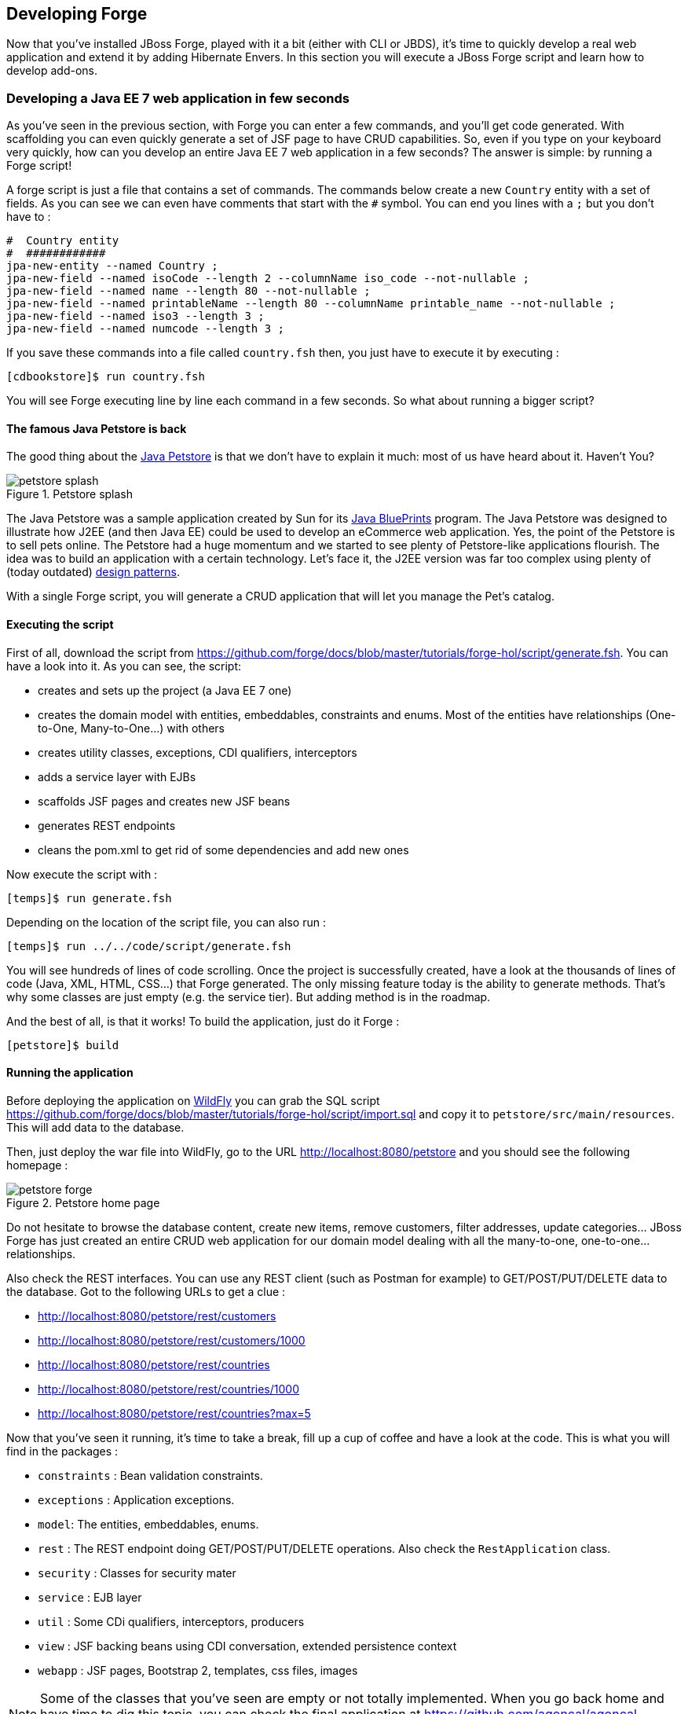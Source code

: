 == Developing Forge

Now that you've installed JBoss Forge, played with it a bit (either with CLI or JBDS), it's time to quickly develop a real web application and extend it by adding Hibernate Envers. In this section you will execute a JBoss Forge script and learn how to develop add-ons.

=== Developing a Java EE 7 web application in few seconds

As you've seen in the previous section, with Forge you can enter a few commands, and you'll get code generated. With scaffolding you can even quickly generate a set of JSF page to have CRUD capabilities. So, even if you type on your keyboard very quickly, how can you develop an entire Java EE 7 web application in a few seconds? The answer is simple: by running a Forge script! 

A forge script is just a file that contains a set of commands. The commands below create a new `Country` entity with a set of fields. As you can see we can even have comments that start with the `#` symbol. You can end you lines with a `;` but you don't have to :

[source, console]
----
#  Country entity
#  ############
jpa-new-entity --named Country ;
jpa-new-field --named isoCode --length 2 --columnName iso_code --not-nullable ;
jpa-new-field --named name --length 80 --not-nullable ;
jpa-new-field --named printableName --length 80 --columnName printable_name --not-nullable ;
jpa-new-field --named iso3 --length 3 ;
jpa-new-field --named numcode --length 3 ;
----

If you save these commands into a file called `country.fsh` then, you just have to execute it by executing : 

[source, console]
----
[cdbookstore]$ run country.fsh
----

You will see Forge executing line by line each command in a few seconds. So what about running a bigger script?

==== The famous Java Petstore is back

The good thing about the http://www.oracle.com/technetwork/java/petstore1-3-1-02-139690.html[Java Petstore] is that we don't have to explain it much: most of us have heard about it. Haven't You? 

image::developing/petstore-splash.png[title="Petstore splash" align="center"]

The Java Petstore was a sample application created by Sun for its http://www.oracle.com/technetwork/java/javaee/blueprints/index.html[Java BluePrints] program. The Java Petstore was designed to illustrate how J2EE (and then Java EE) could be used to develop an eCommerce web application. Yes, the point of the Petstore is to sell pets online. The Petstore had a huge momentum and we started to see plenty of Petstore-like applications flourish. The idea was to build an application with a certain technology. Let's face it, the J2EE version was far too complex using plenty of (today outdated) http://java.sun.com/blueprints/corej2eepatterns/[design patterns]. 

With a single Forge script, you will generate a CRUD application that will let you manage the Pet's catalog. 

==== Executing the script

First of all, download the script from https://github.com/forge/docs/blob/master/tutorials/forge-hol/script/generate.fsh. You can have a look into it. As you can see, the script:

- creates and sets up the project (a Java EE 7 one)
- creates the domain model with entities, embeddables, constraints and enums. Most of the entities have relationships (One-to-One, Many-to-One...) with others
- creates utility classes, exceptions, CDI qualifiers, interceptors
- adds a service layer with EJBs
- scaffolds JSF pages and creates new JSF beans
- generates REST endpoints
- cleans the pom.xml to get rid of some dependencies and add new ones

Now execute the script with :

[source, console]
----
[temps]$ run generate.fsh
----

Depending on the location of the script file, you can also run : 

[source, console]
----
[temps]$ run ../../code/script/generate.fsh
----

You will see hundreds of lines of code scrolling. Once the project is successfully created, have a look at the thousands of lines of code (Java, XML, HTML, CSS...) that Forge generated. The only missing feature today is the ability to generate methods. That's why some classes are just empty (e.g. the service tier). But adding method is in the roadmap. 

And the best of all, is that it works! To build the application, just do it Forge :

[source, console]
----
[petstore]$ build
----

==== Running the application

Before deploying the application on http://www.wildfly.org/[WildFly] you can grab the SQL script https://github.com/forge/docs/blob/master/tutorials/forge-hol/script/import.sql and copy it to `petstore/src/main/resources`. This will add data to the database.

Then, just deploy the war file into WildFly, go to the URL http://localhost:8080/petstore and you should see the following homepage :

image::developing/petstore-forge.png[title="Petstore home page" align="center"]

Do not hesitate to browse the database content, create new items, remove customers, filter addresses, update categories... JBoss Forge has just created an entire CRUD web application for our domain model dealing with all the many-to-one, one-to-one... relationships.

Also check the REST interfaces. You can use any REST client (such as Postman for example) to GET/POST/PUT/DELETE data to the database. Got to the following URLs to get a clue :

- http://localhost:8080/petstore/rest/customers
- http://localhost:8080/petstore/rest/customers/1000
- http://localhost:8080/petstore/rest/countries
- http://localhost:8080/petstore/rest/countries/1000
- http://localhost:8080/petstore/rest/countries?max=5

Now that you've seen it running, it's time to take a break, fill up a cup of coffee and have a look at the code. This is what you will find in the packages :

- `constraints` : Bean validation constraints.
- `exceptions` : Application exceptions.
- `model`: The entities, embeddables, enums.
- `rest` : The REST endpoint doing GET/POST/PUT/DELETE operations. Also check the `RestApplication` class.
- `security` : Classes for security mater
- `service` : EJB layer
- `util` : Some CDi qualifiers, interceptors, producers
- `view` : JSF backing beans using CDI conversation, extended persistence context
- `webapp` : JSF pages, Bootstrap 2, templates, css files, images

NOTE: Some of the classes that you've seen are empty or not totally implemented. When you go back home and have time to dig this topic, you can check the final application at https://github.com/agoncal/agoncal-application-petstore-ee7

Now that you have a real application up and running, let's use JBoss Forge to extend it by developping a few add-ons and applying them to the Petstore application.

=== Developing Hibernate Envers addon

http://envers.jboss.org/[Hibernate Envers] is a Hibernate core module that enables auditing of persistence classes.
If you want to audit the history of all the changes made to a certain entity or one of its fields during the web
application runtime, you just need to audit that with `@Audited`. Envers will create a separate table for each such
entity, which will hold the changes made to it. +

In this lab we will develop a Forge addon with the following features:

* Setup Envers for the following project by adding its dependency to the POM
* Enable auditing an entity by adding the `@Audited` annotation on class level

==== Creating a new Forge addon

Creating a new Forge addon is similar to any new project that you want to create. You can do it manually, you can copy
and modify an existing project of the same type or you can use a wizard to do it for you. We would certainly recommend
using Forge to help you bootstrap everything for several reasons. It knows what exactly which dependencies and artifacts
you need as a start so you will not miss anything. Forge will also not create any garbage in your new project. +

Before creating the Envers addon, you need to start Forge. Please make sure that you have followed the instructions
in <<installing-forge>> before that. You can create a new addon if you run the following command in the Forge CLI: +

[source, console]
----
project-new --named envers --type addon --topLevelPackage org.jboss.forge.addon --addons org.jboss.forge.addon:javaee,2.12.0.Final
----

If you run Forge from JBDS, open the Forge wizard (Ctrl + 4 or CMD + 4 on Mac) then select _Project: New_ and specify
_envers_ as project name, _org.jboss.forge.addon_ as top level package, enter project location per your preference and
as a Project type select _Forge Addon_:

image::developing/forge-new-project.png[title="Creating new addon project"]

This will create an empty Maven project that has the following artifacts:

* *pom.xml* where the top level package is the group ID and the project name is the artifact ID. Besides the minimum
Forge dependencies, the command will add also those that you have specified with the `--addons` option in the format
<group-id>:<artifact-id>,<version>
* *Standard maven directory structure* plus the top level package
* *Empty +beans.xml+* in the +src/main/resources/META-INF+ directory. This is because Forge and its addons strongly
rely on the CDI development model
* *README.asciidoc* file with a standard skeleton for documenting Forge addons

==== Developing the "Envers: Setup" command

The first command that we are going to create will set up Envers for a project. This basically means that the command
will simply add the Envers library dependency to the current project POM. As with the new Forge addon, we can manually
write the command class, copy and modify an existing command or let Forge itself generated it for us. Here we will go
for the third option.

If you are running from the command line interface, type in: +

[source, console]
----
addon-new-ui-command --named EnversSetupCommand --commandName "Envers: Setup" --categories "Auditing"
----

While from the JBDS, after opening the Forge wizard (Ctrl + 4 or CMD + 4 on Mac), you should choose _Addon: New UI Command_
and enter _EnversSetupCommand_ in the Type Name field, _Envers: Setup_ in the Command name field and add _Auditing_ to
the Categories list box: +

image::developing/forge-envers-setup-command.png[title="Creating _Envers: Setup_ command"]

This will generate `EnversSetupCommand` class in the `org.jboss.forge.addon.commands` package (unless you didn't specify
explicitly anything else). Forge makes this class extend `AbstractUICommand`, which provides some basic functionality
like configuring the command name, the command dialog and the command execution. We will go through these in this and
the next few sections. +

The `getMetadata()` method should be already implemented by Forge:

[source, java]
----
   @Override
   public UICommandMetadata getMetadata(UIContext context)
   {
      return Metadata.forCommand(EnversSetupCommand.class).name(
            "Envers: Setup").category(Categories.create("Auditing"));
   }
----

This will basically create a command that can be called _envers-setup_ from the CLI (note the substitution of colons and
spaces by hyphens) and as _Envers: Setup_ in the _Auditing_ category in the Forge wizard +

As the newly created command will not require any input from the user, we will leave the `initializeUI` method empty.
However, in order to implement the command execution, we will need to change a little bit our class. More precisely we
will have to extend from another abstract command class. The rationale behind this is that we want to update the
*current* project POM. Extending `AbstractProjectCommand` instead of `AbstractUICommand` will give us some handy
methods to access and manipulate the project configuration:

[source, java]
----
public class EnversSetupCommand extends AbstractProjectCommand
{
----

We will have to implement two more abstract methods coming from this parent class:

[source, java]
----
   @Override
   protected boolean isProjectRequired() 
   {
      return true;
   }

   @Inject
   private ProjectFactory projectFactory;

   @Override
   protected ProjectFactory getProjectFactory() 
   {
       return projectFactory;
   }
----

After having specified _Envers: Setup_ as a project command, we can proceed to implementing the `execute` method.
Usually this is called when the user clicks Finish on the command dialog or in our case where we don't require input:
when the user selects the command from the Forge wizard. +

As we mentioned earlier, the command will have to add the Hibernate Envers dependency to the project. We are going to
build the Forge representation of this dependency using the DependencyBuilder's utility methods:

[source, java]
----
   @Override
   public Result execute(UIExecutionContext context) throws Exception
   {
      Dependency dependency = 
            DependencyBuilder.create("org.hibernate")
                             .setArtifactId("hibernate-envers")
                             .setVersion("4.3.6.Final")
                             .setScopeType("provided");
   }

----

Speaking in Maven terms, this is a dependency to artifact with ID +hibernate-envers+, coming from the +org.hibernate+
group, having version 4.3.6.Final and going into the project's _provided_ scope. +

After we have specified our dependency, we will have to add it to the project model. For that purpose we will use the
`DependencyInstaller` utility, coming from the projects addon:

[source, java]
----
   @Inject
   private DependencyInstaller dependencyInstaller;
----

Forge 2.0 is based on modular runtime called _Furnace_. The core of Furnace itself is not bound to any development model,
so the addons can decide which of the Furnace implementations it wants to use. We created our addon with the default
configuration which enables the CDI development model. That is why we asked in the code snippet above Forge to provide
us with the dependency installer for the current project build system. +

Now it is time to install our dependency:

[source, java]
----
   @Override
   public Result execute(UIExecutionContext context) throws Exception
   {
      Dependency dependency =
            DependencyBuilder.create("org.hibernate")
                             .setArtifactId("hibernate-envers")
                             .setVersion("4.3.6.Final")
                             .setScopeType("provided");
      dependencyInstaller.install(getSelectedProject(context), dependency);

   }
----

We are using here one of the helper methods provided by the `AbstractProjectCommand`: `getSelectedProject()`. +

Now our job is done, so it is time to report what we did. We do it by returning the result:

[source, java]
----
   @Override
   public Result execute(UIExecutionContext context) throws Exception
   {
      Dependency dependency =
            DependencyBuilder.create("org.hibernate")
                             .setArtifactId("hibernate-envers")
                             .setVersion("4.3.6.Final")
                             .setScopeType("provided");
      dependencyInstaller.install(getSelectedProject(context), dependency);
      return Results.success("Envers was successfully setup for the current project!");
   }
----

This will result in a SUCCESS: message in the command line interface and a green popup in the JDBS after our command is
executed. +

Now that we have a command the enables Hibernate Envers, it is time to add another command that will turn on auditing
for a given JPA entity.

==== Adding some UI with the "Envers: Audit entity" command

We will create the class for the new command in the same way that we created the one for "Envers: Setup": with the help
of Forge. If you are running the CLI, then simply type:

[source, console]
----
addon-new-ui-command --named EnversAuditEntityCommand --commandName "Envers: Audit entity" --categories "Auditing"
----

Or alternatively in the JBDS choose _Addon: New UI Command_, enter _EnversAuditEntityCommand_ in the Type Name field,
_Envers: Audit entity_ in the Command name field and add _Auditing_ to the Categories list box: +

image::developing/forge-envers-audit-entity-command.png[title="Creating _Envers: Audit entity_ command"]

Then open the newly created class and make it extend `AbstractProjectCommand` instead of `AbstractUICommand` and also
add the unimplemented methods the way you did it in the setup command. +

This command will have to receive as input the entity class that has to be audited. To achieve this, we need to do two
things:

. Obtain and configure a `UIInput` object from Furnace
. Add our input to the `UIBuilder` in the `initializeUI` method

Starting from number one, we should add the following member field to our command class:

[source, java]
----
   @Inject
   @WithAttributes(label = "Entity to audit", required = true)
   private UIInput<JavaResource> auditEntity;
----

Here we call our field auditEntity. This automatically will add a `--auditEntity` option to our command in the CLI.
The type of the field is `UIInput<JavaResource>`, which means a few things:

* The JBDS integration will create a text box control for the audit entity, while the command line interface will expect
a single unbounded value
* The type of the value for this option should be a file that represents a Java type (class, interface or enumeration)

We have also specified some additional attributes with the `@WithAttributes` annotation:

* The `label` attribute tells Forge's JBDS integration to override the field name (`auditEntity` in this case) with
_Entity to audit_. This will be the actual label of the text box in the IDE. This will not however change the option
name on the command line
* The `required` attribute will not let the user complete the dialog without entering a value for the entity. The well
known asterisk character will be displayed along the label in JBDS

After we defined the input field, it is time to add it to the command dialog. In order to do that, we should edit the
`initializeUI` method:

[source, java]
----
   @Override
   public void initializeUI(UIBuilder builder) throws Exception
   {
      builder.add(auditEntity);
   }
----

We can tell now Forge to show a _Browse_ button to the right of the input field, which will open the well known
type picker of Eclipse:

[source, java]
----
   @Override
   public void initializeUI(UIBuilder builder) throws Exception
   {
      auditEntity.getFacet(HintsFacet.class).setInputType(InputType.JAVA_CLASS_PICKER);
      builder.add(auditEntity);
   }
----

In Forge you can also set default values for a certain input. This way you can omit specifying its value on the command
line and in the IDE it will be pre-filled in the command dialog. You can do that with the `setDefaultValue` method of the
`UIInput`. In our case the UIInput is generified over the JavaResource class. So we'll have to check whether the current
selection in the UI (being the CLI or JBDS) is a file that represents a Java type. If yes, we will set it as the default
value of the text field:

[source, java]
----
   @Override
   public void initializeUI(UIBuilder builder) throws Exception
   {
      auditEntity.getFacet(HintsFacet.class).setInputType(InputType.JAVA_CLASS_PICKER);
      Object selection = builder.getUIContext().getInitialSelection().get();
      if (selection instanceof JavaResource)
         auditEntity.setDefaultValue((JavaResource) selection);
      builder.add(auditEntity);
   }
----

Now the UI of the command is ready. We can go on and implement the `execute` method. First we should get the value
entered in the text field and convert it to `JavaResource`. Then we will extract the `JavaClassSource` out of it so
that we can manipulate things like annotations:

[source, java]
----
   @Override
   public Result execute(UIExecutionContext context) throws Exception
   {
      JavaResource javaResource = auditEntity.getValue().reify(JavaResource.class);
      JavaClassSource javaClass = javaResource.getJavaType();

   }
----

Next we will check whether the chosen class has already the `Audited` annotation and if not, will add it to that. At the
end we'll save the new content and will return successful result:

[source, java]
----
   @Override
   public Result execute(UIExecutionContext context) throws Exception
   {
      JavaResource javaResource = auditEntity.getValue().reify(JavaResource.class);
      JavaClassSource javaClass = javaResource.getJavaType();
      if (!javaClass.hasAnnotation("org.hibernate.envers.Audited")) {
         javaClass.addAnnotation("org.hibernate.envers.Audited");
      }
      javaResource.setContents(javaClass);
      return Results.success(
          "Entity " + javaClass.getQualifiedName() + " was successfully audited");
   }
----

But what if the user enters invalid input? This could be a file that does not exist, or is not a class or is not a JPA
entity. We'll implement the `validate(UIValidationContext validator)` method to handle such situations. Whenever it
finds illegal input, it will add a validation error to the `validator` parameter. This will bring an error message if
the command executes in the CLI and in JBDS will disable the Finish button of the dialog, showing the error message in
its well known location. This is how we implement the method:

[source, java]
----
   @Override
   public void validate(UIValidationContext validator)
   {
      super.validate(validator);
      try
      {
         if (!auditEntity.getValue().reify(JavaResource.class).getJavaType()
               .hasAnnotation(Entity.class))
         {
            validator.addValidationError(auditEntity,
                  "The selected class has to be JPA entity");
         }
      }
      catch (FileNotFoundException e)
      {
         validator.addValidationError(auditEntity,
               "You must select existing JPA entity to audit");
      }
   }
----

Finally, we want to avoid some compilation errors in the project where we will run this command. So it should be only
available for execution if the user has called the setup command first, i.e. if the current project has dependency to
Hibernate Envers. You can implement this enabling and disabling in several ways. We will show one of these: by
implementing the `isEnabled` method. There we will again obtain the `DependencyFacet` and will ask it whether the
desired dependency is installed. If this method returns false, the Forge commands wizard will not list the Audit entity
command and it will not be available in the command completion in CLI. This is the implementation:

[source, java]
----
   @Override
   public boolean isEnabled(UIContext context)
   {
      Dependency dependency = DependencyBuilder
                               .create("org.hibernate")
                               .setArtifactId("hibernate-envers")
      return getSelectedProject(context).getFacet(DependencyFacet.class)
               .hasEffectiveDependency(dependency);
   }
----

Our first addon is ready. We can now build it, deploy it and run it on the Java EE project that we created in the
beginning of this chapter.

==== Installing and trying the Envers addon

Once we have our basic functionality, we can build and install our new addon. For that we should use Forge's addons
addon. It has a very handy command: _Addon: Build and install_. You can run it from the command line by just replacing
the spaces with hyphens and removing the colon:

[source, console]
----
addon-build-and-install
----

If you don't specify the `projectRoot` parameter, Forge will look for the sources of your addon in the current folder.
If this is not the intended behavior, in the CLI run the command like that:

[source, console]
----
addon-build-and-install --projectRoot <path-to-the-addon-sources>
----

In JBDS just specify the path in the command dialog:

image::developing/addon-project-root.png[title="Specifying the addon project location"]

This will trigger the Maven build of the addon and if it is successful, Forge will install it in its addon repository.
You don't have to restart the tool after that, it will automatically load the new software once it is deployed. After
you see the success message, you can load the Forge wizard and will see the new command there:

image::developing/forge-envers-setup-command-wizard.png[title="_Envers: Setup_ command in the _Auditing_ category"]

Now you can set Hibernate Envers up and open one of your JPA entities, that you generated before starting to develop
this addon, e.g. Country. You should be able to call now the other command. In the CLI:

[source, console]
----
envers-audit-entity
----

Or in JBDS press Ctrl + 4 (or CMD + 4 on Mac) and then pick the _Envers: Audit entity_ from the wizard. Notice
that the class that you opened in the editor (`org.jboss.forge.hol.petstore.model.Country`) was selected automatically
for you:

image::developing/audit-entity.png[title="_Envers: Audit entity_ command dialog"]

Just hit Enter and the entity will get the `@Audited` annotation. +

Voila! :)

==== Forge configuration and Forge command execution listeners

In this final section of this chapter we will show you some more features that you could use when developing Forge
addons. In order to showcase those, we will add a new requirement to the envers addon. Suppose that we want when we
set it up to state that we want every new JPA entity that we create to be automatically audited. This means that the
Envers: Setup command should be executable more than once, but it should add the Hibernate Envers dependency in the POM
only the first time it was executed. +

So, our first job is to enhance our setup command with UI in the form of a checkbox that asks the user whether they
want their JPA entities to be automatically auditable. We'll use again the familiar `UIInput` class, but this time
we'll generify it with Boolean. This will tell the IDE integration of Forge to automatically create a checkbox:

[source, java]
----
   @Inject
   @WithAttributes(label = "Audit automatically new entities",
      description = "Automatically make an entity auditable after it is created")
   private UIInput<Boolean> enableAutoAudit;
----

Let's now add the checkbox to the command dialog using the `UIBuilder`:

[source, java]
----
   @Override
   public void initializeUI(UIBuilder builder) throws Exception
   {
      builder.add(enableAutoAudit);
   }
----

Next, we are going to make it possible running the setup command numerous times without polluting our POM file with as
many dependencies to Hibernate Envers. For that we are going to use something as familiar - the DependencyFacet:

[source, java]
----
   @Override
   public Result execute(UIExecutionContext context) throws Exception
   {
      Dependency dependency = DependencyBuilder
                     .create("org.hibernate")
                     .setArtifactId("hibernate-envers")
                     .setVersion("4.3.6.Final")
                     .setScopeType("provided");
      if (!getSelectedProject(context).getFacet(DependencyFacet.class)
                                      .hasDirectDependency(dependency))
      {
         dependencyInstaller.install(getSelectedProject(context), dependency);
      }

      return Results.success("Envers was successfully setup for the current project!");
   }
----

Finally we want to tell potentially other addons and commands whether the user wants or not to automatically add
auditing to newly created JPA entities. For that we can use Forge's configuration. It is file based key-value-pair API,
which can be used for storing project or Forge settings. The pairs are stored in .forge_settings file in the project
root directory (this is the only non-project artifact that Forge creates) or in ~/.forge/forge.xml directory
if it is the global Forge configuration. +

In order to get hold of the project configuration, you need to ask the `ConfigurationFacet` for it:
[source, java]
----
      Configuration config = getSelectedProject(context)
               .getFacet(ConfigurationFacet.class)
               .getConfiguration();
----

TIP: the global Forge configuration is available through CDI injection:
[source, java]
----
   @Inject
   private Configuration config;
----

Using the configuration API is straightforward. We can add this line in the `execute` method just before the return
statement and it will add the boolean value of the checkbox to the project configuration file:

[source, java]
----
      config.setProperty("autoAudit", enableAutoAudit.getValue());
----

Now, whenever and wherever we want to find whether the user has decided to automatically audit new JPA entities, we'll
just need to lookup the _autoAudit_ entry in the project configuration. +

We can furthermore enhance the UI of our command by reading the configuration upon building it and finding out what is
the current value of _autoAudit_. Based on that we can change the default value of our checkbox. For example, if the
user has already run the setup command and has checked the checkbox, the next time when they run it, we want it checked
rather than unchecked. As usually we want to take care of the situation when the entry is not available at all, i.e. the
property is null, by providing a default value to the `getBoolean` method:

[source, java]
----
      Configuration config = getSelectedProject(builder)
               .getFacet(ConfigurationFacet.class)
               .getConfiguration();
      enableAutoAudit.setDefaultValue(config.getBoolean("autoAudit", false));
----

Now it is time for the final step in our journey: implementing automatic auditing of JPA entities. What we want now is
every time the user creates a new entity class using Forge's _JPA: New Entity_ command, to instrument that class with
the `@Audited` annotation. +

If you want to react on the execution of a Forge command, you should implement the `CommandExecutionListener`
interface. Its methods give you hooks to the point before a certain command is executed as well as after the execution
completes. There are a couple of methods for the latter: once for successful and another one for erroneous outcome:

[source, java]
----
public class JpaEntityCreationListener implements CommandExecutionListener
{
   @Override public void preCommandExecuted(UICommand uiCommand,
         UIExecutionContext uiExecutionContext)
   {
   }

   @Override public void postCommandExecuted(UICommand uiCommand,
         UIExecutionContext uiExecutionContext, Result result)
   {
   }

   @Override public void postCommandFailure(UICommand uiCommand,
         UIExecutionContext uiExecutionContext, Throwable throwable)
   {
   }
}
----

In our case we'll just want to implement the `postCommandExecuted` method. We want it to do its work only if the
current command is _JPA: New Entity_

[source, java]
----
      String commandName = uiCommand
               .getMetadata(uiExecutionContext.getUIContext())
               .getName();
      if (commandName.equals("JPA: New Entity"))
      {
      }
----

Next we want to get hold of the project configuration to check whether automatic auditing was selected by the user. It
was easy in the `AbstractProjectCommand` descendants to get the selected project with the respective utility method and
then to obtain the configuration facet from there. Now we have to go through the `Projects.getSelectedProject` static
factory method for that. It needs to get a project factory, which luckily we can inject. It would be also safe to check
whether it is null and only then proceed to the entity instrumentation:

[source, java]
----
   @Inject
   private ProjectFactory projectFactory;

   @Override public void postCommandExecuted(UICommand uiCommand,
         UIExecutionContext uiExecutionContext, Result result)
   {
      String commandName = uiCommand
               .getMetadata(uiExecutionContext.getUIContext())
               .getName();
      if (commandName.equals("JPA: New Entity") && projectFactory != null)
      {
         Configuration configuration = Projects
                  .getSelectedProject(projectFactory, uiExecutionContext.getUIContext())
                  .getFacet(ConfigurationFacet.class)
                  .getConfiguration();
      }
   }
----

Now with the `Configuration` instance at hand we can go on and check what the user preference is:
[source, java]
----
         if (configuration.getBoolean("autoAudit", false))
         {
         }
----

We'll finally take advantage of the fact that Forge automatically selects a newly created class as the current
resource. So, we'll get the current selection, we'll cast it to `JavaResource` and we'll basically do the same thing we
did in the _Envers: Audit entity_ command:

[source, java]
----
         if (configuration.getBoolean("autoAudit", false))
         {
            try {
               JavaResource resource = (JavaResource) uiExecutionContext
                        .getUIContext().getSelection().get();
               JavaClassSource javaClass = resource.getJavaType();
               if (!javaClass.hasAnnotation("org.hibernate.envers.Audited")) {
                  javaClass.addAnnotation("org.hibernate.envers.Audited");
               }
               resource.setContents(javaClass);
            } catch (FileNotFoundException fnfe) {
               fnfe.printStackTrace();
            }
         }
----

That's it. You can now try what you have done. +

For your reference, the full source code of the Forge Envers addon can be download from
https://github.com/forge/docs/tree/master/tutorials/forge-hol/envers-addon[here].
